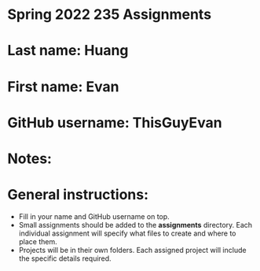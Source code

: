 * Spring 2022 235 Assignments

* Last name: Huang

* First name: Evan

* GitHub username: ThisGuyEvan


* Notes:



* General instructions:
- Fill in your name and GitHub username on top.
- Small assignments should be added to the *assignments*
  directory. Each individual assignment will specify what files to
  create and where to place them.
- Projects will be in their own folders. Each assigned project will
  include the specific details required.

  


